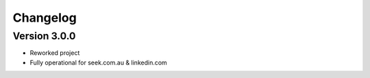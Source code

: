 =========
Changelog
=========


Version 3.0.0
=============

- Reworked project
- Fully operational for seek.com.au & linkedin.com
